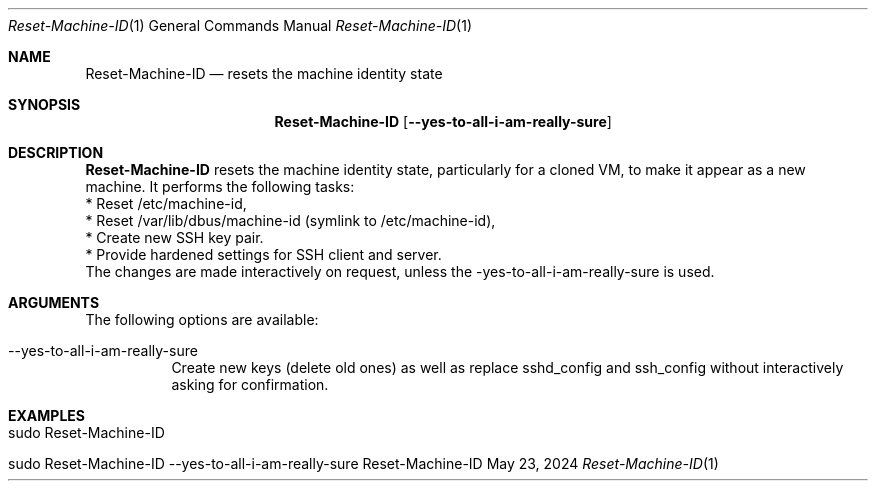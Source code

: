.\" Reset Machine ID
.\" Copyright (C) 2013-2024 by Thomas Dreibholz
.\"
.\" This program is free software: you can redistribute it and/or modify
.\" it under the terms of the GNU General Public License as published by
.\" the Free Software Foundation, either version 3 of the License, or
.\" (at your option) any later version.
.\"
.\" This program is distributed in the hope that it will be useful,
.\" but WITHOUT ANY WARRANTY; without even the implied warranty of
.\" MERCHANTABILITY or FITNESS FOR A PARTICULAR PURPOSE.  See the
.\" GNU General Public License for more details.
.\"
.\" You should have received a copy of the GNU General Public License
.\" along with this program.  If not, see <http://www.gnu.org/licenses/>.
.\"
.\" Contact: dreibh@simula.no
.\"
.\" ###### Setup ############################################################
.Dd May 23, 2024
.Dt Reset-Machine-ID 1
.Os Reset-Machine-ID
.\" ###### Name #############################################################
.Sh NAME
.Nm Reset-Machine-ID
.Nd resets the machine identity state
.\" ###### Synopsis #########################################################
.Sh SYNOPSIS
.Nm Reset-Machine-ID
.Op Fl \-yes\-to\-all\-i\-am\-really\-sure
.\" ###### Description ######################################################
.Sh DESCRIPTION
.Nm Reset-Machine-ID
resets the machine identity state, particularly for a cloned VM, to make it appear as a new machine.
It performs the following tasks:
.br
* Reset /etc/machine-id,
.br
* Reset /var/lib/dbus/machine-id (symlink to /etc/machine-id),
.br
* Create new SSH key pair.
.br
* Provide hardened settings for SSH client and server.
.br
The changes are made interactively on request, unless the \-yes\-to\-all\-i\-am\-really\-sure is used.
.Pp
.\" ###### Arguments ########################################################
.Sh ARGUMENTS
The following options are available:
.Bl -tag -width indent
.It \-\-yes\-to\-all\-i\-am\-really\-sure
Create new keys (delete old ones) as well as replace sshd_config and
ssh_config without interactively asking for confirmation.
.El
.\" ###### Examples #########################################################
.Sh EXAMPLES
.Bl -tag -width indent
.It sudo Reset-Machine-ID
.It sudo Reset-Machine-ID \-\-yes\-to\-all\-i\-am\-really\-sure
.El
